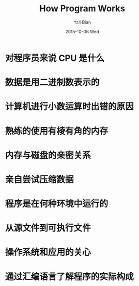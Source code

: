 #+TITLE:       How Program Works
#+AUTHOR:      Yali Bian
#+EMAIL:       byl.lisp@gmail.com
#+DATE:        2015-10-06 Wed

* 对程序员来说 CPU 是什么
* 数据是用二进制数表示的
* 计算机进行小数运算时出错的原因
* 熟练的使用有棱有角的内存
* 内存与磁盘的亲密关系
* 亲自尝试压缩数据
* 程序是在何种环境中运行的
* 从源文件到可执行文件
* 操作系统和应用的关心
* 通过汇编语言了解程序的实际构成
